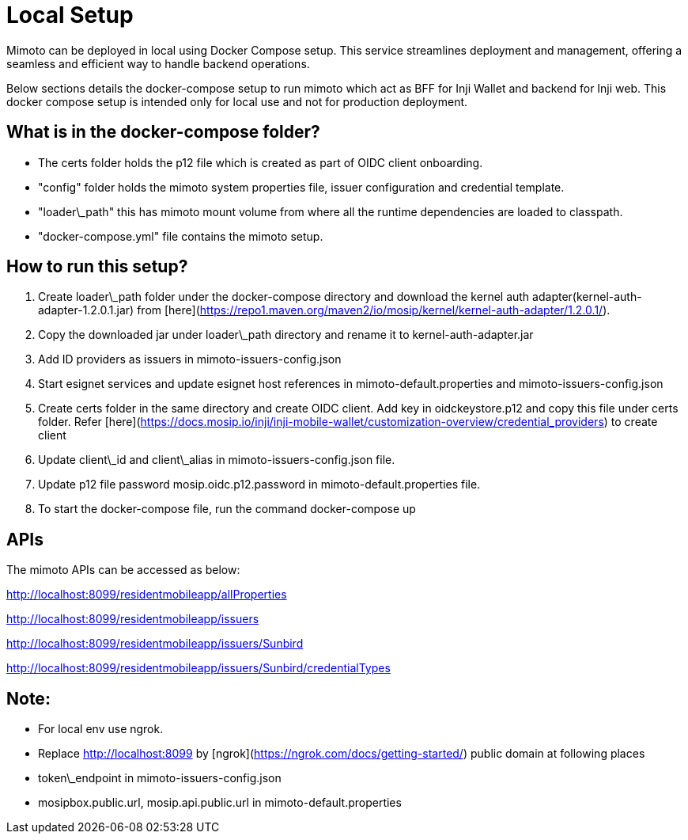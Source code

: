 :page-icon: list-tree

= Local Setup

Mimoto can be deployed in local using Docker Compose setup. This service streamlines deployment and management, offering a seamless and efficient way to handle backend operations.

Below sections details the docker-compose setup to run mimoto which act as BFF for Inji Wallet and backend for Inji web. This docker compose setup is intended only for local use and not for production deployment.

== What is in the docker-compose folder?

* The certs folder holds the p12 file which is created as part of OIDC client onboarding.
* "config" folder holds the mimoto system properties file, issuer configuration and credential template.
* "loader\_path" this has mimoto mount volume from where all the runtime dependencies are loaded to classpath.
* "docker-compose.yml" file contains the mimoto setup.

== How to run this setup?

. Create loader\_path folder under the docker-compose directory and download the kernel auth adapter(kernel-auth-adapter-1.2.0.1.jar) from [here](https://repo1.maven.org/maven2/io/mosip/kernel/kernel-auth-adapter/1.2.0.1/).
. Copy the downloaded jar under loader\_path directory and rename it to kernel-auth-adapter.jar
. Add ID providers as issuers in mimoto-issuers-config.json
. Start esignet services and update esignet host references in mimoto-default.properties and mimoto-issuers-config.json
. Create certs folder in the same directory and create OIDC client. Add key in oidckeystore.p12 and copy this file under certs folder. Refer [here](https://docs.mosip.io/inji/inji-mobile-wallet/customization-overview/credential_providers) to create client
. Update client\_id and client\_alias in mimoto-issuers-config.json file.
. Update p12 file password mosip.oidc.p12.password in mimoto-default.properties file.
. To start the docker-compose file, run the command docker-compose up

== APIs

The mimoto APIs can be accessed as below:

http://localhost:8099/residentmobileapp/allProperties

http://localhost:8099/residentmobileapp/issuers

http://localhost:8099/residentmobileapp/issuers/Sunbird

http://localhost:8099/residentmobileapp/issuers/Sunbird/credentialTypes

== Note:

* For local env use ngrok.
* Replace http://localhost:8099 by [ngrok](https://ngrok.com/docs/getting-started/) public domain at following places
  * token\_endpoint in mimoto-issuers-config.json
  * mosipbox.public.url, mosip.api.public.url in mimoto-default.properties
